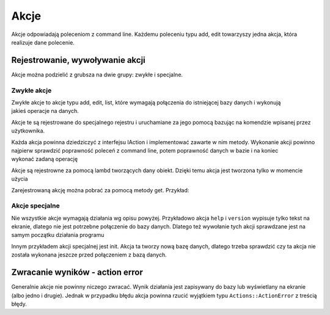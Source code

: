 Akcje
================================================================================

Akcje odpowiadają poleceniom z command line. Każdemu poleceniu typu add, edit
towarzyszy jedna akcja, która realizuje dane polecenie.

Rejestrowanie, wywoływanie akcji
********************************************************************************
Akcje można podzielić z grubsza na dwie grupy: zwykłe i specjalne.

Zwykłe akcje
--------------------------------------------------------------------------------

Zwykłe akcje to akcje typu add, edit, list, które wymagają połączenia do
istniejącej bazy danych i wykonują jakieś operacje na danych.

Akcje te są rejestrowane do specjalnego rejestru i uruchamiane za jego pomocą
bazując na komendzie wpisanej przez użytkownika.

Każda akcja powinna dziedziczyć z interfejsu IAction i implementować zawarte
w nim metody. Wykonanie akcji powinno najpierw sprawdzić poprawność poleceń
z command line, potem poprawność danych w bazie i na koniec wykonać zadaną
operację

.. code-block:: c
   :caption: Rejetrowanie akcji

    actionRegister->reg("add", []()->std::unique_ptr<Actions::IAction>
        {return std::make_unique<Actions::AddAction>();});

Akcje są rejestrowne za pomocą lambd tworzących dany obiekt. Dzięki temu akcja
jest tworzona tylko w momencie użycia

Zarejestrowaną akcję można pobrać za pomocą metody get. Przykład:

.. code-block:: c
   :caption: Pobieranie i wywołanie akcji

    auto action = actionRegister->get(commandName);
    action->setDaoFactory(daoFactory.get());
    action->execute(parserResult);

Akcje specjalne
--------------------------------------------------------------------------------
Nie wszystkie akcje wymagają działania wg opisu powyżej. Przykładowo akcja
``help`` i ``version`` wypisuje tylko tekst na ekranie, dlatego nie jest
potrzebne połączenie do bazy danych. Dlatego też wywołanie tych akcji
sprawdzane jest na samym początku działania programu

Innym przykładem akcji specjalnej jest init. Akcja ta tworzy nową bazę danych,
dlatego trzeba sprawdzić czy ta akcja nie została wykonana jeszcze przed
połączeniem z bazą danych.

Zwracanie wyników - action error
********************************************************************************
Generalnie akcje nie powinny niczego zwracać. Wynik działania jest zapisywany
do bazy lub wyświetlany na ekranie (albo jedno i drugie). Jednak w przypadku
błędu akcja powinna rzucić wyjątkiem typu ``Actions::ActionError`` z treścią
błędy. 

